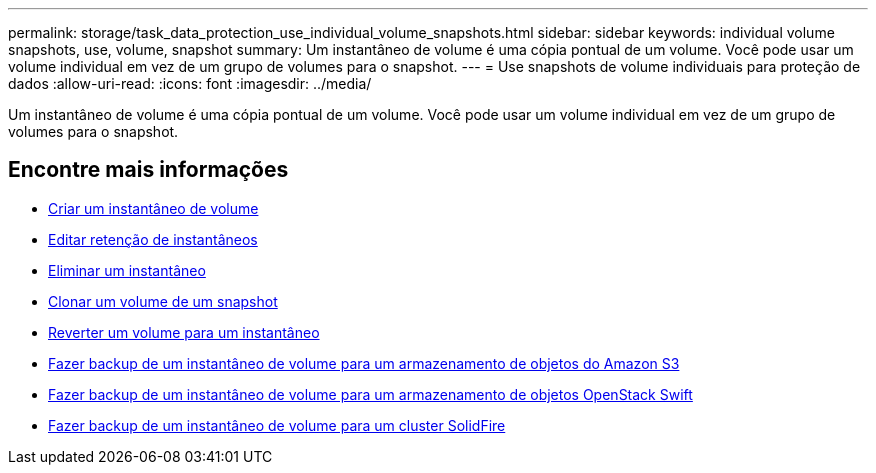 ---
permalink: storage/task_data_protection_use_individual_volume_snapshots.html 
sidebar: sidebar 
keywords: individual volume snapshots, use, volume, snapshot 
summary: Um instantâneo de volume é uma cópia pontual de um volume. Você pode usar um volume individual em vez de um grupo de volumes para o snapshot. 
---
= Use snapshots de volume individuais para proteção de dados
:allow-uri-read: 
:icons: font
:imagesdir: ../media/


[role="lead"]
Um instantâneo de volume é uma cópia pontual de um volume. Você pode usar um volume individual em vez de um grupo de volumes para o snapshot.



== Encontre mais informações

* xref:task_data_protection_create_a_volume_snapshot.adoc[Criar um instantâneo de volume]
* xref:task_data_protection_edit_snapshot_retention.adoc[Editar retenção de instantâneos]
* xref:task_data_protection_delete_a_snapshot.adoc[Eliminar um instantâneo]
* xref:task_data_protection_clone_a_volume_from_a_snapshot.adoc[Clonar um volume de um snapshot]
* xref:task_data_protection_roll_back_a_volume_to_a_snapshot.adoc[Reverter um volume para um instantâneo]
* xref:task_data_protection_back_up_a_volume_snapshot_to_an_amazon_s3_object_store.adoc[Fazer backup de um instantâneo de volume para um armazenamento de objetos do Amazon S3]
* xref:task_data_protection_back_up_a_volume_snapshot_to_openstack_swift.adoc[Fazer backup de um instantâneo de volume para um armazenamento de objetos OpenStack Swift]
* xref:task_data_protection_back_up_volume_snapshot_to_solidfire.adoc[Fazer backup de um instantâneo de volume para um cluster SolidFire]

